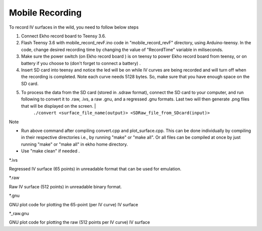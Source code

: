 Mobile Recording
================

To record IV surfaces in the wild, you need to follow below steps

#. Connect Ekho record board to Teensy 3.6.
#. Flash Teensy 3.6 with mobile_record_revF.ino code in "mobile_record_revF" directory, using Arduino-teensy. In the code, change desired recording time by changing the value of "RecordTime" variable in miliseconds.
#. Make sure the power switch (on Ekho record board ) is on teensy to power Ekho record board from teensy, or on battery if you choose to (don't forget to connect a battery) .
#. Insert SD card into teensy and notice the led will be on while IV curves are being recorded and will turn off when the recording is completed. Note each curve needs 5128 bytes. So, make sure that you have enough space on the SD card.
#. To process the data from the SD card (stored in .sdraw format), connect the SD card to your computer, and run following to convert it to .raw, .ivs, a raw .gnu, and a regressed .gnu formats. Last two will then generate .png files that will be displayed on the screen. | 
    ``./convert <surface_file_name(output)> <SDRaw_file_from_SDcard(input)>``

| Note
- Run above command after compiling convert.cpp and plot_surface.cpp. This can be done individually by compiling in their respective directories i.e., by running "make" or "make all". Or all files can be compiled at once by just running "make" or "make all" in ekho home directory.
- Use "make clean" if needed .

| *.ivs
Regressed IV surface (65 points) in unreadable format that can be used for emulation.

| *.raw
Raw IV surface (512 points) in unreadable binary format.

| *.gnu
GNU plot code for plotting the 65-point (per IV curve) IV surface

| *_raw.gnu
GNU plot code for plotting the raw (512 points per IV curve) IV surface